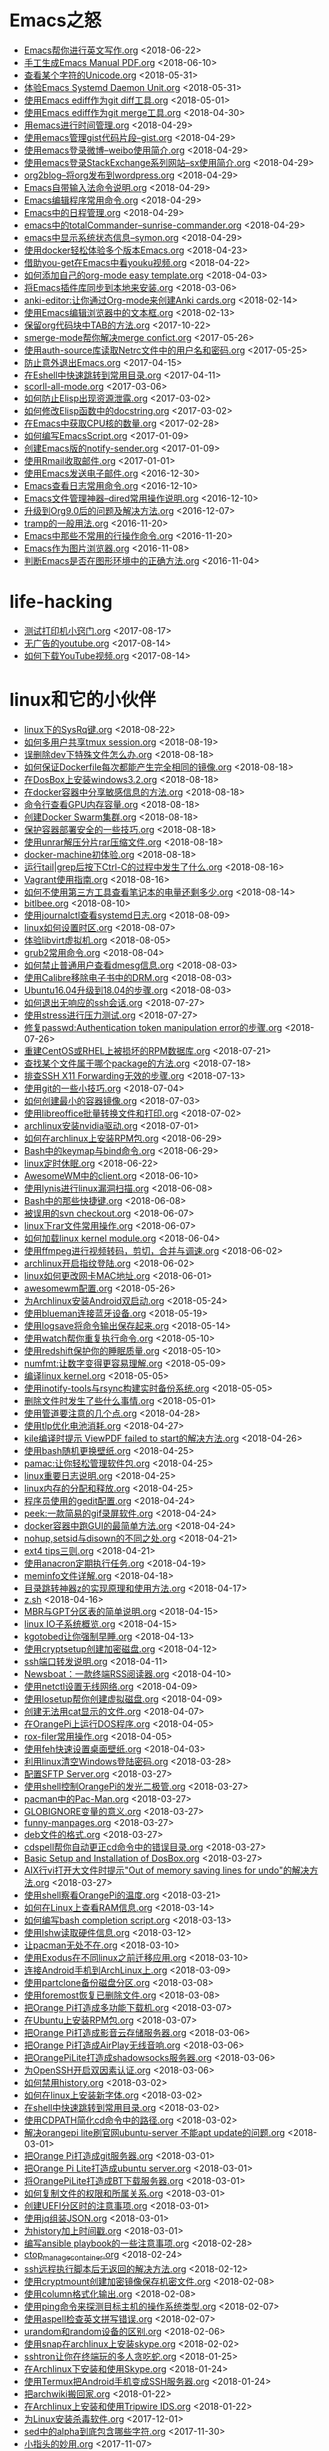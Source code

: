 * Emacs之怒


+ [[https://github.com/lujun9972/lujun9972.github.com/blob/source/Emacs之怒/Emacs帮你进行英文写作.org][Emacs帮你进行英文写作.org]]		<2018-06-22>
+ [[https://github.com/lujun9972/lujun9972.github.com/blob/source/Emacs之怒/手工生成Emacs Manual PDF.org][手工生成Emacs Manual PDF.org]]		<2018-06-10>
+ [[https://github.com/lujun9972/lujun9972.github.com/blob/source/Emacs之怒/查看某个字符的Unicode.org][查看某个字符的Unicode.org]]		<2018-05-31>
+ [[https://github.com/lujun9972/lujun9972.github.com/blob/source/Emacs之怒/体验Emacs Systemd Daemon Unit.org][体验Emacs Systemd Daemon Unit.org]]		<2018-05-31>
+ [[https://github.com/lujun9972/lujun9972.github.com/blob/source/Emacs之怒/使用Emacs ediff作为git diff工具.org][使用Emacs ediff作为git diff工具.org]]		<2018-05-01>
+ [[https://github.com/lujun9972/lujun9972.github.com/blob/source/Emacs之怒/使用Emacs ediff作为git merge工具.org][使用Emacs ediff作为git merge工具.org]]		<2018-04-30>
+ [[https://github.com/lujun9972/lujun9972.github.com/blob/source/Emacs之怒/用emacs进行时间管理.org][用emacs进行时间管理.org]]		<2018-04-29>
+ [[https://github.com/lujun9972/lujun9972.github.com/blob/source/Emacs之怒/使用emacs管理gist代码片段--gist.org][使用emacs管理gist代码片段--gist.org]]		<2018-04-29>
+ [[https://github.com/lujun9972/lujun9972.github.com/blob/source/Emacs之怒/使用emacs登录微博--weibo使用简介.org][使用emacs登录微博--weibo使用简介.org]]		<2018-04-29>
+ [[https://github.com/lujun9972/lujun9972.github.com/blob/source/Emacs之怒/使用emacs登录StackExchange系列网站--sx使用简介.org][使用emacs登录StackExchange系列网站--sx使用简介.org]]		<2018-04-29>
+ [[https://github.com/lujun9972/lujun9972.github.com/blob/source/Emacs之怒/org2blog--将org发布到wordpress.org][org2blog--将org发布到wordpress.org]]		<2018-04-29>
+ [[https://github.com/lujun9972/lujun9972.github.com/blob/source/Emacs之怒/Emacs自带输入法命令说明.org][Emacs自带输入法命令说明.org]]		<2018-04-29>
+ [[https://github.com/lujun9972/lujun9972.github.com/blob/source/Emacs之怒/Emacs编辑程序常用命令.org][Emacs编辑程序常用命令.org]]		<2018-04-29>
+ [[https://github.com/lujun9972/lujun9972.github.com/blob/source/Emacs之怒/Emacs中的日程管理.org][Emacs中的日程管理.org]]		<2018-04-29>
+ [[https://github.com/lujun9972/lujun9972.github.com/blob/source/Emacs之怒/emacs中的totalCommander--sunrise-commander.org][emacs中的totalCommander--sunrise-commander.org]]		<2018-04-29>
+ [[https://github.com/lujun9972/lujun9972.github.com/blob/source/Emacs之怒/emacs中显示系统状态信息--symon.org][emacs中显示系统状态信息--symon.org]]		<2018-04-29>
+ [[https://github.com/lujun9972/lujun9972.github.com/blob/source/Emacs之怒/使用docker轻松体验多个版本Emacs.org][使用docker轻松体验多个版本Emacs.org]]		<2018-04-23>
+ [[https://github.com/lujun9972/lujun9972.github.com/blob/source/Emacs之怒/借助you-get在Emacs中看youku视频.org][借助you-get在Emacs中看youku视频.org]]		<2018-04-22>
+ [[https://github.com/lujun9972/lujun9972.github.com/blob/source/Emacs之怒/如何添加自己的org-mode easy template.org][如何添加自己的org-mode easy template.org]]		<2018-04-03>
+ [[https://github.com/lujun9972/lujun9972.github.com/blob/source/Emacs之怒/将Emacs插件库同步到本地来安装.org][将Emacs插件库同步到本地来安装.org]]		<2018-03-06>
+ [[https://github.com/lujun9972/lujun9972.github.com/blob/source/Emacs之怒/anki-editor:让你通过Org-mode来创建Anki cards.org][anki-editor:让你通过Org-mode来创建Anki cards.org]]		<2018-02-14>
+ [[https://github.com/lujun9972/lujun9972.github.com/blob/source/Emacs之怒/使用Emacs编辑浏览器中的文本框.org][使用Emacs编辑浏览器中的文本框.org]]		<2018-02-13>
+ [[https://github.com/lujun9972/lujun9972.github.com/blob/source/Emacs之怒/保留org代码块中TAB的方法.org][保留org代码块中TAB的方法.org]]		<2017-10-22>
+ [[https://github.com/lujun9972/lujun9972.github.com/blob/source/Emacs之怒/smerge-mode帮你解决merge confict.org][smerge-mode帮你解决merge confict.org]]		<2017-05-26>
+ [[https://github.com/lujun9972/lujun9972.github.com/blob/source/Emacs之怒/使用auth-source库读取Netrc文件中的用户名和密码.org][使用auth-source库读取Netrc文件中的用户名和密码.org]]		<2017-05-25>
+ [[https://github.com/lujun9972/lujun9972.github.com/blob/source/Emacs之怒/防止意外退出Emacs.org][防止意外退出Emacs.org]]		<2017-04-15>
+ [[https://github.com/lujun9972/lujun9972.github.com/blob/source/Emacs之怒/在Eshell中快速跳转到常用目录.org][在Eshell中快速跳转到常用目录.org]]		<2017-04-11>
+ [[https://github.com/lujun9972/lujun9972.github.com/blob/source/Emacs之怒/scorll-all-mode.org][scorll-all-mode.org]]		<2017-03-06>
+ [[https://github.com/lujun9972/lujun9972.github.com/blob/source/Emacs之怒/如何防止Elisp出现资源泄露.org][如何防止Elisp出现资源泄露.org]]		<2017-03-02>
+ [[https://github.com/lujun9972/lujun9972.github.com/blob/source/Emacs之怒/如何修改Elisp函数中的docstring.org][如何修改Elisp函数中的docstring.org]]		<2017-03-02>
+ [[https://github.com/lujun9972/lujun9972.github.com/blob/source/Emacs之怒/在Emacs中获取CPU核的数量.org][在Emacs中获取CPU核的数量.org]]		<2017-02-28>
+ [[https://github.com/lujun9972/lujun9972.github.com/blob/source/Emacs之怒/如何编写EmacsScript.org][如何编写EmacsScript.org]]		<2017-01-09>
+ [[https://github.com/lujun9972/lujun9972.github.com/blob/source/Emacs之怒/创建Emacs版的notify-sender.org][创建Emacs版的notify-sender.org]]		<2017-01-09>
+ [[https://github.com/lujun9972/lujun9972.github.com/blob/source/Emacs之怒/使用Rmail收取邮件.org][使用Rmail收取邮件.org]]		<2017-01-01>
+ [[https://github.com/lujun9972/lujun9972.github.com/blob/source/Emacs之怒/使用Emacs发送电子邮件.org][使用Emacs发送电子邮件.org]]		<2016-12-30>
+ [[https://github.com/lujun9972/lujun9972.github.com/blob/source/Emacs之怒/Emacs查看日志常用命令.org][Emacs查看日志常用命令.org]]		<2016-12-10>
+ [[https://github.com/lujun9972/lujun9972.github.com/blob/source/Emacs之怒/Emacs文件管理神器--dired常用操作说明.org][Emacs文件管理神器--dired常用操作说明.org]]		<2016-12-10>
+ [[https://github.com/lujun9972/lujun9972.github.com/blob/source/Emacs之怒/升级到Org9.0后的问题及解决方法.org][升级到Org9.0后的问题及解决方法.org]]		<2016-12-07>
+ [[https://github.com/lujun9972/lujun9972.github.com/blob/source/Emacs之怒/tramp的一般用法.org][tramp的一般用法.org]]		<2016-11-20>
+ [[https://github.com/lujun9972/lujun9972.github.com/blob/source/Emacs之怒/Emacs中那些不常用的行操作命令.org][Emacs中那些不常用的行操作命令.org]]		<2016-11-20>
+ [[https://github.com/lujun9972/lujun9972.github.com/blob/source/Emacs之怒/Emacs作为图片浏览器.org][Emacs作为图片浏览器.org]]		<2016-11-08>
+ [[https://github.com/lujun9972/lujun9972.github.com/blob/source/Emacs之怒/判断Emacs是否在图形环境中的正确方法.org][判断Emacs是否在图形环境中的正确方法.org]]		<2016-11-04>
* life-hacking


+ [[https://github.com/lujun9972/lujun9972.github.com/blob/source/life-hacking/测试打印机小窍门.org][测试打印机小窍门.org]]		<2017-08-17>
+ [[https://github.com/lujun9972/lujun9972.github.com/blob/source/life-hacking/无广告的youtube.org][无广告的youtube.org]]		<2017-08-14>
+ [[https://github.com/lujun9972/lujun9972.github.com/blob/source/life-hacking/如何下载YouTube视频.org][如何下载YouTube视频.org]]		<2017-08-14>
* linux和它的小伙伴


+ [[https://github.com/lujun9972/lujun9972.github.com/blob/source/linux和它的小伙伴/linux下的SysRq键.org][linux下的SysRq键.org]]		<2018-08-22>
+ [[https://github.com/lujun9972/lujun9972.github.com/blob/source/linux和它的小伙伴/如何多用户共享tmux session.org][如何多用户共享tmux session.org]]		<2018-08-19>
+ [[https://github.com/lujun9972/lujun9972.github.com/blob/source/linux和它的小伙伴/误删除dev下特殊文件怎么办.org][误删除dev下特殊文件怎么办.org]]		<2018-08-18>
+ [[https://github.com/lujun9972/lujun9972.github.com/blob/source/linux和它的小伙伴/如何保证Dockerfile每次都能产生完全相同的镜像.org][如何保证Dockerfile每次都能产生完全相同的镜像.org]]		<2018-08-18>
+ [[https://github.com/lujun9972/lujun9972.github.com/blob/source/linux和它的小伙伴/在DosBox上安装windows3.2.org][在DosBox上安装windows3.2.org]]		<2018-08-18>
+ [[https://github.com/lujun9972/lujun9972.github.com/blob/source/linux和它的小伙伴/在docker容器中分享敏感信息的方法.org][在docker容器中分享敏感信息的方法.org]]		<2018-08-18>
+ [[https://github.com/lujun9972/lujun9972.github.com/blob/source/linux和它的小伙伴/命令行查看GPU内存容量.org][命令行查看GPU内存容量.org]]		<2018-08-18>
+ [[https://github.com/lujun9972/lujun9972.github.com/blob/source/linux和它的小伙伴/创建Docker Swarm集群.org][创建Docker Swarm集群.org]]		<2018-08-18>
+ [[https://github.com/lujun9972/lujun9972.github.com/blob/source/linux和它的小伙伴/保护容器部署安全的一些技巧.org][保护容器部署安全的一些技巧.org]]		<2018-08-18>
+ [[https://github.com/lujun9972/lujun9972.github.com/blob/source/linux和它的小伙伴/使用unrar解压分片rar压缩文件.org][使用unrar解压分片rar压缩文件.org]]		<2018-08-18>
+ [[https://github.com/lujun9972/lujun9972.github.com/blob/source/linux和它的小伙伴/docker-machine初体验.org][docker-machine初体验.org]]		<2018-08-18>
+ [[https://github.com/lujun9972/lujun9972.github.com/blob/source/linux和它的小伙伴/运行tail|grep后按下Ctrl-C的过程中发生了什么.org][运行tail|grep后按下Ctrl-C的过程中发生了什么.org]]		<2018-08-16>
+ [[https://github.com/lujun9972/lujun9972.github.com/blob/source/linux和它的小伙伴/Vagrant使用指南.org][Vagrant使用指南.org]]		<2018-08-16>
+ [[https://github.com/lujun9972/lujun9972.github.com/blob/source/linux和它的小伙伴/如何不使用第三方工具查看笔记本的电量还剩多少.org][如何不使用第三方工具查看笔记本的电量还剩多少.org]]		<2018-08-14>
+ [[https://github.com/lujun9972/lujun9972.github.com/blob/source/linux和它的小伙伴/bitlbee.org][bitlbee.org]]		<2018-08-10>
+ [[https://github.com/lujun9972/lujun9972.github.com/blob/source/linux和它的小伙伴/使用journalctl查看systemd日志.org][使用journalctl查看systemd日志.org]]		<2018-08-09>
+ [[https://github.com/lujun9972/lujun9972.github.com/blob/source/linux和它的小伙伴/linux如何设置时区.org][linux如何设置时区.org]]		<2018-08-07>
+ [[https://github.com/lujun9972/lujun9972.github.com/blob/source/linux和它的小伙伴/体验libvirt虚拟机.org][体验libvirt虚拟机.org]]		<2018-08-05>
+ [[https://github.com/lujun9972/lujun9972.github.com/blob/source/linux和它的小伙伴/grub2常用命令.org][grub2常用命令.org]]		<2018-08-04>
+ [[https://github.com/lujun9972/lujun9972.github.com/blob/source/linux和它的小伙伴/如何禁止普通用户查看dmesg信息.org][如何禁止普通用户查看dmesg信息.org]]		<2018-08-03>
+ [[https://github.com/lujun9972/lujun9972.github.com/blob/source/linux和它的小伙伴/使用Calibre移除电子书中的DRM.org][使用Calibre移除电子书中的DRM.org]]		<2018-08-03>
+ [[https://github.com/lujun9972/lujun9972.github.com/blob/source/linux和它的小伙伴/Ubuntu16.04升级到18.04的步骤.org][Ubuntu16.04升级到18.04的步骤.org]]		<2018-08-03>
+ [[https://github.com/lujun9972/lujun9972.github.com/blob/source/linux和它的小伙伴/如何退出无响应的ssh会话.org][如何退出无响应的ssh会话.org]]		<2018-07-27>
+ [[https://github.com/lujun9972/lujun9972.github.com/blob/source/linux和它的小伙伴/使用stress进行压力测试.org][使用stress进行压力测试.org]]		<2018-07-27>
+ [[https://github.com/lujun9972/lujun9972.github.com/blob/source/linux和它的小伙伴/修复passwd:Authentication token manipulation error的步骤.org][修复passwd:Authentication token manipulation error的步骤.org]]		<2018-07-26>
+ [[https://github.com/lujun9972/lujun9972.github.com/blob/source/linux和它的小伙伴/重建CentOS或RHEL上被损坏的RPM数据库.org][重建CentOS或RHEL上被损坏的RPM数据库.org]]		<2018-07-21>
+ [[https://github.com/lujun9972/lujun9972.github.com/blob/source/linux和它的小伙伴/查找某个文件属于哪个package的方法.org][查找某个文件属于哪个package的方法.org]]		<2018-07-18>
+ [[https://github.com/lujun9972/lujun9972.github.com/blob/source/linux和它的小伙伴/排查SSH X11 Forwarding无效的步骤.org][排查SSH X11 Forwarding无效的步骤.org]]		<2018-07-13>
+ [[https://github.com/lujun9972/lujun9972.github.com/blob/source/linux和它的小伙伴/使用git的一些小技巧.org][使用git的一些小技巧.org]]		<2018-07-04>
+ [[https://github.com/lujun9972/lujun9972.github.com/blob/source/linux和它的小伙伴/如何创建最小的容器镜像.org][如何创建最小的容器镜像.org]]		<2018-07-03>
+ [[https://github.com/lujun9972/lujun9972.github.com/blob/source/linux和它的小伙伴/使用libreoffice批量转换文件和打印.org][使用libreoffice批量转换文件和打印.org]]		<2018-07-02>
+ [[https://github.com/lujun9972/lujun9972.github.com/blob/source/linux和它的小伙伴/archlinux安装nvidia驱动.org][archlinux安装nvidia驱动.org]]		<2018-07-01>
+ [[https://github.com/lujun9972/lujun9972.github.com/blob/source/linux和它的小伙伴/如何在archlinux上安装RPM包.org][如何在archlinux上安装RPM包.org]]		<2018-06-29>
+ [[https://github.com/lujun9972/lujun9972.github.com/blob/source/linux和它的小伙伴/Bash中的keymap与bind命令.org][Bash中的keymap与bind命令.org]]		<2018-06-29>
+ [[https://github.com/lujun9972/lujun9972.github.com/blob/source/linux和它的小伙伴/linux定时休眠.org][linux定时休眠.org]]		<2018-06-22>
+ [[https://github.com/lujun9972/lujun9972.github.com/blob/source/linux和它的小伙伴/AwesomeWM中的client.org][AwesomeWM中的client.org]]		<2018-06-10>
+ [[https://github.com/lujun9972/lujun9972.github.com/blob/source/linux和它的小伙伴/使用lynis进行linux漏洞扫描.org][使用lynis进行linux漏洞扫描.org]]		<2018-06-08>
+ [[https://github.com/lujun9972/lujun9972.github.com/blob/source/linux和它的小伙伴/Bash中的那些快捷键.org][Bash中的那些快捷键.org]]		<2018-06-08>
+ [[https://github.com/lujun9972/lujun9972.github.com/blob/source/linux和它的小伙伴/被误用的svn checkout.org][被误用的svn checkout.org]]		<2018-06-07>
+ [[https://github.com/lujun9972/lujun9972.github.com/blob/source/linux和它的小伙伴/linux下rar文件常用操作.org][linux下rar文件常用操作.org]]		<2018-06-07>
+ [[https://github.com/lujun9972/lujun9972.github.com/blob/source/linux和它的小伙伴/如何加载linux kernel module.org][如何加载linux kernel module.org]]		<2018-06-04>
+ [[https://github.com/lujun9972/lujun9972.github.com/blob/source/linux和它的小伙伴/使用ffmpeg进行视频转码，剪切，合并与调速.org][使用ffmpeg进行视频转码，剪切，合并与调速.org]]		<2018-06-02>
+ [[https://github.com/lujun9972/lujun9972.github.com/blob/source/linux和它的小伙伴/archlinux开启指纹登陆.org][archlinux开启指纹登陆.org]]		<2018-06-02>
+ [[https://github.com/lujun9972/lujun9972.github.com/blob/source/linux和它的小伙伴/linux如何更改网卡MAC地址.org][linux如何更改网卡MAC地址.org]]		<2018-06-01>
+ [[https://github.com/lujun9972/lujun9972.github.com/blob/source/linux和它的小伙伴/awesomewm配置.org][awesomewm配置.org]]		<2018-05-26>
+ [[https://github.com/lujun9972/lujun9972.github.com/blob/source/linux和它的小伙伴/为Archlinux安装Android双启动.org][为Archlinux安装Android双启动.org]]		<2018-05-24>
+ [[https://github.com/lujun9972/lujun9972.github.com/blob/source/linux和它的小伙伴/使用blueman连接蓝牙设备.org][使用blueman连接蓝牙设备.org]]		<2018-05-19>
+ [[https://github.com/lujun9972/lujun9972.github.com/blob/source/linux和它的小伙伴/使用logsave将命令输出保存起来.org][使用logsave将命令输出保存起来.org]]		<2018-05-14>
+ [[https://github.com/lujun9972/lujun9972.github.com/blob/source/linux和它的小伙伴/使用watch帮你重复执行命令.org][使用watch帮你重复执行命令.org]]		<2018-05-10>
+ [[https://github.com/lujun9972/lujun9972.github.com/blob/source/linux和它的小伙伴/使用redshift保护你的睡眠质量.org][使用redshift保护你的睡眠质量.org]]		<2018-05-10>
+ [[https://github.com/lujun9972/lujun9972.github.com/blob/source/linux和它的小伙伴/numfmt:让数字变得更容易理解.org][numfmt:让数字变得更容易理解.org]]		<2018-05-09>
+ [[https://github.com/lujun9972/lujun9972.github.com/blob/source/linux和它的小伙伴/编译linux kernel.org][编译linux kernel.org]]		<2018-05-05>
+ [[https://github.com/lujun9972/lujun9972.github.com/blob/source/linux和它的小伙伴/使用inotify-tools与rsync构建实时备份系统.org][使用inotify-tools与rsync构建实时备份系统.org]]		<2018-05-05>
+ [[https://github.com/lujun9972/lujun9972.github.com/blob/source/linux和它的小伙伴/删除文件时发生了些什么事情.org][删除文件时发生了些什么事情.org]]		<2018-05-01>
+ [[https://github.com/lujun9972/lujun9972.github.com/blob/source/linux和它的小伙伴/使用管道要注意的几个点.org][使用管道要注意的几个点.org]]		<2018-04-28>
+ [[https://github.com/lujun9972/lujun9972.github.com/blob/source/linux和它的小伙伴/使用tlp优化电池消耗.org][使用tlp优化电池消耗.org]]		<2018-04-27>
+ [[https://github.com/lujun9972/lujun9972.github.com/blob/source/linux和它的小伙伴/kile编译时提示 ViewPDF failed to start的解决方法.org][kile编译时提示 ViewPDF failed to start的解决方法.org]]		<2018-04-26>
+ [[https://github.com/lujun9972/lujun9972.github.com/blob/source/linux和它的小伙伴/使用bash随机更换壁纸.org][使用bash随机更换壁纸.org]]		<2018-04-25>
+ [[https://github.com/lujun9972/lujun9972.github.com/blob/source/linux和它的小伙伴/pamac:让你轻松管理软件包.org][pamac:让你轻松管理软件包.org]]		<2018-04-25>
+ [[https://github.com/lujun9972/lujun9972.github.com/blob/source/linux和它的小伙伴/linux重要日志说明.org][linux重要日志说明.org]]		<2018-04-25>
+ [[https://github.com/lujun9972/lujun9972.github.com/blob/source/linux和它的小伙伴/linux内存的分配和释放.org][linux内存的分配和释放.org]]		<2018-04-25>
+ [[https://github.com/lujun9972/lujun9972.github.com/blob/source/linux和它的小伙伴/程序员使用的gedit配置.org][程序员使用的gedit配置.org]]		<2018-04-24>
+ [[https://github.com/lujun9972/lujun9972.github.com/blob/source/linux和它的小伙伴/peek:一款简易的gif录屏软件.org][peek:一款简易的gif录屏软件.org]]		<2018-04-24>
+ [[https://github.com/lujun9972/lujun9972.github.com/blob/source/linux和它的小伙伴/docker容器中跑GUI的最简单方法.org][docker容器中跑GUI的最简单方法.org]]		<2018-04-24>
+ [[https://github.com/lujun9972/lujun9972.github.com/blob/source/linux和它的小伙伴/nohup,setsid与disown的不同之处.org][nohup,setsid与disown的不同之处.org]]		<2018-04-21>
+ [[https://github.com/lujun9972/lujun9972.github.com/blob/source/linux和它的小伙伴/ext4 tips三则.org][ext4 tips三则.org]]		<2018-04-21>
+ [[https://github.com/lujun9972/lujun9972.github.com/blob/source/linux和它的小伙伴/使用anacron定期执行任务.org][使用anacron定期执行任务.org]]		<2018-04-19>
+ [[https://github.com/lujun9972/lujun9972.github.com/blob/source/linux和它的小伙伴/meminfo文件详解.org][meminfo文件详解.org]]		<2018-04-18>
+ [[https://github.com/lujun9972/lujun9972.github.com/blob/source/linux和它的小伙伴/目录跳转神器z的实现原理和使用方法.org][目录跳转神器z的实现原理和使用方法.org]]		<2018-04-17>
+ [[https://github.com/lujun9972/lujun9972.github.com/blob/source/linux和它的小伙伴/z.sh][z.sh]]		<2018-04-16>
+ [[https://github.com/lujun9972/lujun9972.github.com/blob/source/linux和它的小伙伴/MBR与GPT分区表的简单说明.org][MBR与GPT分区表的简单说明.org]]		<2018-04-15>
+ [[https://github.com/lujun9972/lujun9972.github.com/blob/source/linux和它的小伙伴/linux IO子系统概览.org][linux IO子系统概览.org]]		<2018-04-15>
+ [[https://github.com/lujun9972/lujun9972.github.com/blob/source/linux和它的小伙伴/kgotobed让你强制早睡.org][kgotobed让你强制早睡.org]]		<2018-04-13>
+ [[https://github.com/lujun9972/lujun9972.github.com/blob/source/linux和它的小伙伴/使用cryptsetup创建加密磁盘.org][使用cryptsetup创建加密磁盘.org]]		<2018-04-12>
+ [[https://github.com/lujun9972/lujun9972.github.com/blob/source/linux和它的小伙伴/ssh端口转发说明.org][ssh端口转发说明.org]]		<2018-04-11>
+ [[https://github.com/lujun9972/lujun9972.github.com/blob/source/linux和它的小伙伴/Newsboat：一款终端RSS阅读器.org][Newsboat：一款终端RSS阅读器.org]]		<2018-04-10>
+ [[https://github.com/lujun9972/lujun9972.github.com/blob/source/linux和它的小伙伴/使用netctl设置无线网络.org][使用netctl设置无线网络.org]]		<2018-04-09>
+ [[https://github.com/lujun9972/lujun9972.github.com/blob/source/linux和它的小伙伴/使用losetup帮你创建虚拟磁盘.org][使用losetup帮你创建虚拟磁盘.org]]		<2018-04-09>
+ [[https://github.com/lujun9972/lujun9972.github.com/blob/source/linux和它的小伙伴/创建无法用cat显示的文件.org][创建无法用cat显示的文件.org]]		<2018-04-07>
+ [[https://github.com/lujun9972/lujun9972.github.com/blob/source/linux和它的小伙伴/在OrangePi上运行DOS程序.org][在OrangePi上运行DOS程序.org]]		<2018-04-05>
+ [[https://github.com/lujun9972/lujun9972.github.com/blob/source/linux和它的小伙伴/rox-filer常用操作.org][rox-filer常用操作.org]]		<2018-04-05>
+ [[https://github.com/lujun9972/lujun9972.github.com/blob/source/linux和它的小伙伴/使用feh快速设置桌面壁纸.org][使用feh快速设置桌面壁纸.org]]		<2018-04-03>
+ [[https://github.com/lujun9972/lujun9972.github.com/blob/source/linux和它的小伙伴/利用linux清空Windows登陆密码.org][利用linux清空Windows登陆密码.org]]		<2018-03-28>
+ [[https://github.com/lujun9972/lujun9972.github.com/blob/source/linux和它的小伙伴/配置SFTP Server.org][配置SFTP Server.org]]		<2018-03-27>
+ [[https://github.com/lujun9972/lujun9972.github.com/blob/source/linux和它的小伙伴/使用shell控制OrangePi的发光二极管.org][使用shell控制OrangePi的发光二极管.org]]		<2018-03-27>
+ [[https://github.com/lujun9972/lujun9972.github.com/blob/source/linux和它的小伙伴/pacman中的Pac-Man.org][pacman中的Pac-Man.org]]		<2018-03-27>
+ [[https://github.com/lujun9972/lujun9972.github.com/blob/source/linux和它的小伙伴/GLOBIGNORE变量的意义.org][GLOBIGNORE变量的意义.org]]		<2018-03-27>
+ [[https://github.com/lujun9972/lujun9972.github.com/blob/source/linux和它的小伙伴/funny-manpages.org][funny-manpages.org]]		<2018-03-27>
+ [[https://github.com/lujun9972/lujun9972.github.com/blob/source/linux和它的小伙伴/deb文件的格式.org][deb文件的格式.org]]		<2018-03-27>
+ [[https://github.com/lujun9972/lujun9972.github.com/blob/source/linux和它的小伙伴/cdspell帮你自动更正cd命令中的错误目录.org][cdspell帮你自动更正cd命令中的错误目录.org]]		<2018-03-27>
+ [[https://github.com/lujun9972/lujun9972.github.com/blob/source/linux和它的小伙伴/Basic Setup and Installation of DosBox.org][Basic Setup and Installation of DosBox.org]]		<2018-03-27>
+ [[https://github.com/lujun9972/lujun9972.github.com/blob/source/linux和它的小伙伴/AIX行vi打开大文件时提示"Out of memory saving lines for undo"的解决方法.org][AIX行vi打开大文件时提示"Out of memory saving lines for undo"的解决方法.org]]		<2018-03-27>
+ [[https://github.com/lujun9972/lujun9972.github.com/blob/source/linux和它的小伙伴/使用shell察看OrangePi的温度.org][使用shell察看OrangePi的温度.org]]		<2018-03-21>
+ [[https://github.com/lujun9972/lujun9972.github.com/blob/source/linux和它的小伙伴/如何在Linux上查看RAM信息.org][如何在Linux上查看RAM信息.org]]		<2018-03-14>
+ [[https://github.com/lujun9972/lujun9972.github.com/blob/source/linux和它的小伙伴/如何编写bash completion script.org][如何编写bash completion script.org]]		<2018-03-13>
+ [[https://github.com/lujun9972/lujun9972.github.com/blob/source/linux和它的小伙伴/使用lshw读取硬件信息.org][使用lshw读取硬件信息.org]]		<2018-03-12>
+ [[https://github.com/lujun9972/lujun9972.github.com/blob/source/linux和它的小伙伴/让pacman无处不在.org][让pacman无处不在.org]]		<2018-03-10>
+ [[https://github.com/lujun9972/lujun9972.github.com/blob/source/linux和它的小伙伴/使用Exodus在不同linux之前迁移应用.org][使用Exodus在不同linux之前迁移应用.org]]		<2018-03-10>
+ [[https://github.com/lujun9972/lujun9972.github.com/blob/source/linux和它的小伙伴/连接Android手机到ArchLinux上.org][连接Android手机到ArchLinux上.org]]		<2018-03-09>
+ [[https://github.com/lujun9972/lujun9972.github.com/blob/source/linux和它的小伙伴/使用partclone备份磁盘分区.org][使用partclone备份磁盘分区.org]]		<2018-03-08>
+ [[https://github.com/lujun9972/lujun9972.github.com/blob/source/linux和它的小伙伴/使用foremost恢复已删除文件.org][使用foremost恢复已删除文件.org]]		<2018-03-08>
+ [[https://github.com/lujun9972/lujun9972.github.com/blob/source/linux和它的小伙伴/把Orange Pi打造成多功能下载机.org][把Orange Pi打造成多功能下载机.org]]		<2018-03-07>
+ [[https://github.com/lujun9972/lujun9972.github.com/blob/source/linux和它的小伙伴/在Ubuntu上安装RPM包.org][在Ubuntu上安装RPM包.org]]		<2018-03-07>
+ [[https://github.com/lujun9972/lujun9972.github.com/blob/source/linux和它的小伙伴/把Orange Pi打造成影音云存储服务器.org][把Orange Pi打造成影音云存储服务器.org]]		<2018-03-06>
+ [[https://github.com/lujun9972/lujun9972.github.com/blob/source/linux和它的小伙伴/把Orange Pi打造成AirPlay无线音响.org][把Orange Pi打造成AirPlay无线音响.org]]		<2018-03-06>
+ [[https://github.com/lujun9972/lujun9972.github.com/blob/source/linux和它的小伙伴/把OrangePiLite打造成shadowsocks服务器.org][把OrangePiLite打造成shadowsocks服务器.org]]		<2018-03-06>
+ [[https://github.com/lujun9972/lujun9972.github.com/blob/source/linux和它的小伙伴/为OpenSSH开启双因素认证.org][为OpenSSH开启双因素认证.org]]		<2018-03-06>
+ [[https://github.com/lujun9972/lujun9972.github.com/blob/source/linux和它的小伙伴/如何禁用history.org][如何禁用history.org]]		<2018-03-02>
+ [[https://github.com/lujun9972/lujun9972.github.com/blob/source/linux和它的小伙伴/如何在linux上安装新字体.org][如何在linux上安装新字体.org]]		<2018-03-02>
+ [[https://github.com/lujun9972/lujun9972.github.com/blob/source/linux和它的小伙伴/在shell中快速跳转到常用目录.org][在shell中快速跳转到常用目录.org]]		<2018-03-02>
+ [[https://github.com/lujun9972/lujun9972.github.com/blob/source/linux和它的小伙伴/使用CDPATH简化cd命令中的路径.org][使用CDPATH简化cd命令中的路径.org]]		<2018-03-02>
+ [[https://github.com/lujun9972/lujun9972.github.com/blob/source/linux和它的小伙伴/解决orangepi lite刷官网ubuntu-server 不能apt update的问题.org][解决orangepi lite刷官网ubuntu-server 不能apt update的问题.org]]		<2018-03-01>
+ [[https://github.com/lujun9972/lujun9972.github.com/blob/source/linux和它的小伙伴/把Orange Pi打造成git服务器.org][把Orange Pi打造成git服务器.org]]		<2018-03-01>
+ [[https://github.com/lujun9972/lujun9972.github.com/blob/source/linux和它的小伙伴/把Orange Pi Lite打造成ubuntu server.org][把Orange Pi Lite打造成ubuntu server.org]]		<2018-03-01>
+ [[https://github.com/lujun9972/lujun9972.github.com/blob/source/linux和它的小伙伴/将OrangePiLite打造成BT下载服务器.org][将OrangePiLite打造成BT下载服务器.org]]		<2018-03-01>
+ [[https://github.com/lujun9972/lujun9972.github.com/blob/source/linux和它的小伙伴/如何复制文件的权限和所属关系.org][如何复制文件的权限和所属关系.org]]		<2018-03-01>
+ [[https://github.com/lujun9972/lujun9972.github.com/blob/source/linux和它的小伙伴/创建UEFI分区时的注意事项.org][创建UEFI分区时的注意事项.org]]		<2018-03-01>
+ [[https://github.com/lujun9972/lujun9972.github.com/blob/source/linux和它的小伙伴/使用jq组装JSON.org][使用jq组装JSON.org]]		<2018-03-01>
+ [[https://github.com/lujun9972/lujun9972.github.com/blob/source/linux和它的小伙伴/为history加上时间戳.org][为history加上时间戳.org]]		<2018-03-01>
+ [[https://github.com/lujun9972/lujun9972.github.com/blob/source/linux和它的小伙伴/编写ansible playbook的一些注意事项.org][编写ansible playbook的一些注意事项.org]]		<2018-02-28>
+ [[https://github.com/lujun9972/lujun9972.github.com/blob/source/linux和它的小伙伴/ctop_manage_container.org][ctop_manage_container.org]]		<2018-02-24>
+ [[https://github.com/lujun9972/lujun9972.github.com/blob/source/linux和它的小伙伴/ssh远程执行脚本后无返回的解决方法.org][ssh远程执行脚本后无返回的解决方法.org]]		<2018-02-12>
+ [[https://github.com/lujun9972/lujun9972.github.com/blob/source/linux和它的小伙伴/使用cryptmount创建加密镜像保存机密文件.org][使用cryptmount创建加密镜像保存机密文件.org]]		<2018-02-08>
+ [[https://github.com/lujun9972/lujun9972.github.com/blob/source/linux和它的小伙伴/使用column格式化输出.org][使用column格式化输出.org]]		<2018-02-08>
+ [[https://github.com/lujun9972/lujun9972.github.com/blob/source/linux和它的小伙伴/使用ping命令来探测目标主机的操作系统类型.org][使用ping命令来探测目标主机的操作系统类型.org]]		<2018-02-07>
+ [[https://github.com/lujun9972/lujun9972.github.com/blob/source/linux和它的小伙伴/使用aspell检查英文拼写错误.org][使用aspell检查英文拼写错误.org]]		<2018-02-07>
+ [[https://github.com/lujun9972/lujun9972.github.com/blob/source/linux和它的小伙伴/urandom和random设备的区别.org][urandom和random设备的区别.org]]		<2018-02-06>
+ [[https://github.com/lujun9972/lujun9972.github.com/blob/source/linux和它的小伙伴/使用snap在archlinux上安装skype.org][使用snap在archlinux上安装skype.org]]		<2018-02-02>
+ [[https://github.com/lujun9972/lujun9972.github.com/blob/source/linux和它的小伙伴/sshtron让你在终端玩的多人贪吃蛇.org][sshtron让你在终端玩的多人贪吃蛇.org]]		<2018-01-25>
+ [[https://github.com/lujun9972/lujun9972.github.com/blob/source/linux和它的小伙伴/在Archlinux下安装和使用Skype.org][在Archlinux下安装和使用Skype.org]]		<2018-01-24>
+ [[https://github.com/lujun9972/lujun9972.github.com/blob/source/linux和它的小伙伴/使用Termux把Android手机变成SSH服务器.org][使用Termux把Android手机变成SSH服务器.org]]		<2018-01-24>
+ [[https://github.com/lujun9972/lujun9972.github.com/blob/source/linux和它的小伙伴/把archwiki搬回家.org][把archwiki搬回家.org]]		<2018-01-22>
+ [[https://github.com/lujun9972/lujun9972.github.com/blob/source/linux和它的小伙伴/在Archlinux上安装和使用Tripwire IDS.org][在Archlinux上安装和使用Tripwire IDS.org]]		<2018-01-22>
+ [[https://github.com/lujun9972/lujun9972.github.com/blob/source/linux和它的小伙伴/为Linux安装杀毒软件.org][为Linux安装杀毒软件.org]]		<2017-12-01>
+ [[https://github.com/lujun9972/lujun9972.github.com/blob/source/linux和它的小伙伴/sed中的alpha到底包含哪些字符.org][sed中的alpha到底包含哪些字符.org]]		<2017-11-30>
+ [[https://github.com/lujun9972/lujun9972.github.com/blob/source/linux和它的小伙伴/小指头的妙用.org][小指头的妙用.org]]		<2017-11-07>
+ [[https://github.com/lujun9972/lujun9972.github.com/blob/source/linux和它的小伙伴/使用DosBox运行dos游戏的简易方法.org][使用DosBox运行dos游戏的简易方法.org]]		<2017-11-01>
+ [[https://github.com/lujun9972/lujun9972.github.com/blob/source/linux和它的小伙伴/在archlinux中使用蓝牙耳机.org][在archlinux中使用蓝牙耳机.org]]		<2017-07-18>
+ [[https://github.com/lujun9972/lujun9972.github.com/blob/source/linux和它的小伙伴/archlinux使用virtualbox的几个要点.org][archlinux使用virtualbox的几个要点.org]]		<2017-06-18>
+ [[https://github.com/lujun9972/lujun9972.github.com/blob/source/linux和它的小伙伴/我的linux终端工具.org][我的linux终端工具.org]]		<2017-06-12>
+ [[https://github.com/lujun9972/lujun9972.github.com/blob/source/linux和它的小伙伴/如何使用sudo命令来添加内容到文件中.org][如何使用sudo命令来添加内容到文件中.org]]		<2017-06-04>
+ [[https://github.com/lujun9972/lujun9972.github.com/blob/source/linux和它的小伙伴/使用gbkunzip解决linux下zip文件解压乱码问题.org][使用gbkunzip解决linux下zip文件解压乱码问题.org]]		<2017-06-04>
+ [[https://github.com/lujun9972/lujun9972.github.com/blob/source/linux和它的小伙伴/终端环境使用w3m访问视频站点的正确方式.org][终端环境使用w3m访问视频站点的正确方式.org]]		<2017-04-30>
+ [[https://github.com/lujun9972/lujun9972.github.com/blob/source/linux和它的小伙伴/检查linux命令是否存在的正确方式.org][检查linux命令是否存在的正确方式.org]]		<2017-03-27>
+ [[https://github.com/lujun9972/lujun9972.github.com/blob/source/linux和它的小伙伴/sl-modem-daemon_2.9.11~20110321-12_i386.deb][sl-modem-daemon_2.9.11~20110321-12_i386.deb]]		<2017-03-10>
+ [[https://github.com/lujun9972/lujun9972.github.com/blob/source/linux和它的小伙伴/debian-binary][debian-binary]]		<2017-03-10>
+ [[https://github.com/lujun9972/lujun9972.github.com/blob/source/linux和它的小伙伴/data.tar.xz][data.tar.xz]]		<2017-03-10>
+ [[https://github.com/lujun9972/lujun9972.github.com/blob/source/linux和它的小伙伴/control.tar.gz][control.tar.gz]]		<2017-03-10>
+ [[https://github.com/lujun9972/lujun9972.github.com/blob/source/linux和它的小伙伴/识别文件格式的那些工具.org][识别文件格式的那些工具.org]]		<2017-03-08>
+ [[https://github.com/lujun9972/lujun9972.github.com/blob/source/linux和它的小伙伴/一个显示中文格言的fortune文件.org][一个显示中文格言的fortune文件.org]]		<2017-02-28>
+ [[https://github.com/lujun9972/lujun9972.github.com/blob/source/linux和它的小伙伴/bash中的扩展通配符.org][bash中的扩展通配符.org]]		<2017-02-20>
+ [[https://github.com/lujun9972/lujun9972.github.com/blob/source/linux和它的小伙伴/拷贝一个文件到多个目录的几种方法.org][拷贝一个文件到多个目录的几种方法.org]]		<2017-02-19>
+ [[https://github.com/lujun9972/lujun9972.github.com/blob/source/linux和它的小伙伴/强制ssh使用密码认证登陆服务器.org][强制ssh使用密码认证登陆服务器.org]]		<2017-02-19>
+ [[https://github.com/lujun9972/lujun9972.github.com/blob/source/linux和它的小伙伴/在archlinux上挂载virtualbox磁盘镜像文件.org][在archlinux上挂载virtualbox磁盘镜像文件.org]]		<2017-02-10>
+ [[https://github.com/lujun9972/lujun9972.github.com/blob/source/linux和它的小伙伴/使用tar代替cp进行拷贝.org][使用tar代替cp进行拷贝.org]]		<2016-12-21>
+ [[https://github.com/lujun9972/lujun9972.github.com/blob/source/linux和它的小伙伴/如何修改新版gnome-terminal的标题.org][如何修改新版gnome-terminal的标题.org]]		<2016-12-15>
+ [[https://github.com/lujun9972/lujun9972.github.com/blob/source/linux和它的小伙伴/xterm使用简介.org][xterm使用简介.org]]		<2016-12-15>
+ [[https://github.com/lujun9972/lujun9972.github.com/blob/source/linux和它的小伙伴/使用fbi在终端查看图片.org][使用fbi在终端查看图片.org]]		<2016-12-13>
+ [[https://github.com/lujun9972/lujun9972.github.com/blob/source/linux和它的小伙伴/w3m常用操作.org][w3m常用操作.org]]		<2016-12-12>
+ [[https://github.com/lujun9972/lujun9972.github.com/blob/source/linux和它的小伙伴/使用tput创建屏幕输出.org][使用tput创建屏幕输出.org]]		<2016-12-01>
+ [[https://github.com/lujun9972/lujun9972.github.com/blob/source/linux和它的小伙伴/shell中的那些初始化文件.org][shell中的那些初始化文件.org]]		<2016-11-24>
+ [[https://github.com/lujun9972/lujun9972.github.com/blob/source/linux和它的小伙伴/使用notify-send发送桌面通知.org][使用notify-send发送桌面通知.org]]		<2016-11-22>
+ [[https://github.com/lujun9972/lujun9972.github.com/blob/source/linux和它的小伙伴/让ssh从stdin读取密码.org][让ssh从stdin读取密码.org]]		<2016-11-15>
+ [[https://github.com/lujun9972/lujun9972.github.com/blob/source/linux和它的小伙伴/禁用BEEP的方法.org][禁用BEEP的方法.org]]		<2016-11-05>
+ [[https://github.com/lujun9972/lujun9972.github.com/blob/source/linux和它的小伙伴/mpg123播放歌曲自动快进的解决方法.org][mpg123播放歌曲自动快进的解决方法.org]]		<2016-11-05>
+ [[https://github.com/lujun9972/lujun9972.github.com/blob/source/linux和它的小伙伴/用mpg123播放https_url_mp3.org][用mpg123播放https_url_mp3.org]]		<2016-10-24>
* 异闻录
那些奇怪的问题

+ [[https://github.com/lujun9972/lujun9972.github.com/blob/source/异闻录/记一次隐含子shell引发的问题.org][记一次隐含子shell引发的问题.org]]		<2018-07-01>
+ [[https://github.com/lujun9972/lujun9972.github.com/blob/source/异闻录/read读取到空值之迷.org][read读取到空值之迷.org]]		<2018-06-20>
* 无主之地


+ [[https://github.com/lujun9972/lujun9972.github.com/blob/source/无主之地/RLO字符让可执行文件看起来无害.org][RLO字符让可执行文件看起来无害.org]]		<2018-03-06>
+ [[https://github.com/lujun9972/lujun9972.github.com/blob/source/无主之地/在centos上搭建武林外传服务器.org][在centos上搭建武林外传服务器.org]]		<2017-07-29>
+ [[https://github.com/lujun9972/lujun9972.github.com/blob/source/无主之地/吐槽一下CSDN的OpenAPI.org][吐槽一下CSDN的OpenAPI.org]]		<2016-11-03>
* 时间管理


+ [[https://github.com/lujun9972/lujun9972.github.com/blob/source/时间管理/提交github后自动完成habitica habit.org][提交github后自动完成habitica habit.org]]		<2016-11-01>
* 编程之旅


+ [[https://github.com/lujun9972/lujun9972.github.com/blob/source/编程之旅/shell中实现字母与ASCII码之间的转换.org][shell中实现字母与ASCII码之间的转换.org]]		<2018-08-04>
+ [[https://github.com/lujun9972/lujun9972.github.com/blob/source/编程之旅/lua中神奇的table.org][lua中神奇的table.org]]		<2018-06-18>
+ [[https://github.com/lujun9972/lujun9972.github.com/blob/source/编程之旅/如何获取Python对象的源代码.org][如何获取Python对象的源代码.org]]		<2018-05-18>
+ [[https://github.com/lujun9972/lujun9972.github.com/blob/source/编程之旅/小议bash中的COPROC.org][小议bash中的COPROC.org]]		<2018-04-27>
+ [[https://github.com/lujun9972/lujun9972.github.com/blob/source/编程之旅/如何在bash脚本中判断输入输出是否被重定向到文件.org][如何在bash脚本中判断输入输出是否被重定向到文件.org]]		<2018-04-26>
+ [[https://github.com/lujun9972/lujun9972.github.com/blob/source/编程之旅/如何通过指向成员的指针获取包含它的结构体的地址.org][如何通过指向成员的指针获取包含它的结构体的地址.org]]		<2018-04-18>
+ [[https://github.com/lujun9972/lujun9972.github.com/blob/source/编程之旅/使用mypy对python程序进行静态检查.org][使用mypy对python程序进行静态检查.org]]		<2018-03-12>
+ [[https://github.com/lujun9972/lujun9972.github.com/blob/source/编程之旅/图形环境下的shell编程.org][图形环境下的shell编程.org]]		<2018-03-01>
+ [[https://github.com/lujun9972/lujun9972.github.com/blob/source/编程之旅/使用urlliib.parse库解析url.org][使用urlliib.parse库解析url.org]]		<2018-03-01>
+ [[https://github.com/lujun9972/lujun9972.github.com/blob/source/编程之旅/从undistract-me项目代码中学到的bash知识.org][从undistract-me项目代码中学到的bash知识.org]]		<2018-03-01>
+ [[https://github.com/lujun9972/lujun9972.github.com/blob/source/编程之旅/一个奇怪的Python Dict表达式.org][一个奇怪的Python Dict表达式.org]]		<2018-03-01>
+ [[https://github.com/lujun9972/lujun9972.github.com/blob/source/编程之旅/shell中| ; &的优先级.org][shell中| ; &的优先级.org]]		<2018-03-01>
+ [[https://github.com/lujun9972/lujun9972.github.com/blob/source/编程之旅/Python格式化字符串的几种方法.org][Python格式化字符串的几种方法.org]]		<2018-03-01>
+ [[https://github.com/lujun9972/lujun9972.github.com/blob/source/编程之旅/python3中的元编程.org][python3中的元编程.org]]		<2018-03-01>
+ [[https://github.com/lujun9972/lujun9972.github.com/blob/source/编程之旅/Self-Initializing_Classes.org][Self-Initializing_Classes.org]]		<2018-02-23>
+ [[https://github.com/lujun9972/lujun9972.github.com/blob/source/编程之旅/Bash_Style_Guide_and_Coding_Standard.org][Bash_Style_Guide_and_Coding_Standard.org]]		<2017-10-25>
+ [[https://github.com/lujun9972/lujun9972.github.com/blob/source/编程之旅/使用shell编写打字游戏.org][使用shell编写打字游戏.org]]		<2017-08-16>
+ [[https://github.com/lujun9972/lujun9972.github.com/blob/source/编程之旅/UTF-8中的坑.org][UTF-8中的坑.org]]		<2017-04-15>
+ [[https://github.com/lujun9972/lujun9972.github.com/blob/source/编程之旅/如何正确地对进行赋值.org][如何正确地对进行赋值.org]]		<2017-01-01>
+ [[https://github.com/lujun9972/lujun9972.github.com/blob/source/编程之旅/为子shell设置变量值的两种方法.org][为子shell设置变量值的两种方法.org]]		<2016-11-22>
+ [[https://github.com/lujun9972/lujun9972.github.com/blob/source/编程之旅/epipe的实现原理是什么?.org][epipe的实现原理是什么?.org]]		<2016-10-26>
+ [[https://github.com/lujun9972/lujun9972.github.com/blob/source/编程之旅/bash退出码的意义.org][bash退出码的意义.org]]		<2016-10-26>
+ [[https://github.com/lujun9972/lujun9972.github.com/blob/source/编程之旅/进程间通讯.org][进程间通讯.org]]		<2016-10-24>
+ [[https://github.com/lujun9972/lujun9972.github.com/blob/source/编程之旅/userid-and-groupid.org][userid-and-groupid.org]]		<2016-10-24>
+ [[https://github.com/lujun9972/lujun9972.github.com/blob/source/编程之旅/thread.org][thread.org]]		<2016-10-24>
+ [[https://github.com/lujun9972/lujun9972.github.com/blob/source/编程之旅/terminate.org][terminate.org]]		<2016-10-24>
+ [[https://github.com/lujun9972/lujun9972.github.com/blob/source/编程之旅/system-file.org][system-file.org]]		<2016-10-24>
+ [[https://github.com/lujun9972/lujun9972.github.com/blob/source/编程之旅/syslog.org][syslog.org]]		<2016-10-24>
+ [[https://github.com/lujun9972/lujun9972.github.com/blob/source/编程之旅/stand-IO.org][stand-IO.org]]		<2016-10-24>
+ [[https://github.com/lujun9972/lujun9972.github.com/blob/source/编程之旅/signal.org][signal.org]]		<2016-10-24>
+ [[https://github.com/lujun9972/lujun9972.github.com/blob/source/编程之旅/relationship-between-processes.org][relationship-between-processes.org]]		<2016-10-24>
+ [[https://github.com/lujun9972/lujun9972.github.com/blob/source/编程之旅/process-environment.org][process-environment.org]]		<2016-10-24>
+ [[https://github.com/lujun9972/lujun9972.github.com/blob/source/编程之旅/process-control.org][process-control.org]]		<2016-10-24>
+ [[https://github.com/lujun9972/lujun9972.github.com/blob/source/编程之旅/IPC.org][IPC.org]]		<2016-10-24>
+ [[https://github.com/lujun9972/lujun9972.github.com/blob/source/编程之旅/file-IO.org][file-IO.org]]		<2016-10-24>
+ [[https://github.com/lujun9972/lujun9972.github.com/blob/source/编程之旅/file-and-directory.org][file-and-directory.org]]		<2016-10-24>
+ [[https://github.com/lujun9972/lujun9972.github.com/blob/source/编程之旅/database.org][database.org]]		<2016-10-24>
+ [[https://github.com/lujun9972/lujun9972.github.com/blob/source/编程之旅/daemon.org][daemon.org]]		<2016-10-24>
* 英文必须死


+ [[https://github.com/lujun9972/lujun9972.github.com/blob/source/英文必须死/Interactive Programming in C.org][Interactive Programming in C.org]]		<2017-03-10>
+ [[https://github.com/lujun9972/lujun9972.github.com/blob/source/英文必须死/Recovering Live Data with GDB.org][Recovering Live Data with GDB.org]]		<2017-03-08>
+ [[https://github.com/lujun9972/lujun9972.github.com/blob/source/英文必须死/Duck Typing vs Type Erasure.org][Duck Typing vs Type Erasure.org]]		<2017-03-08>
